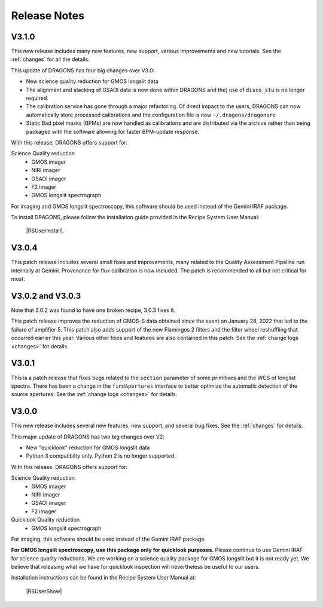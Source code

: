 .. releasenotes.rst

.. _releasenotes:

*************
Release Notes
*************

V3.1.0
======

This new release includes many new features, new support, various improvements
and new tutorials.  See the :ref:`changes` for all the details.

This update of DRAGONS has four big changes over V3.0:

* New science quality reduction for GMOS longslit data
* The alignment and stacking of GSAOI data is now done within DRAGONS and the]
  use of ``disco_stu`` is no longer required.
* The calibration service has gone through a major refactoring.  Of direct
  impact to the users, DRAGONS can now automatically store processed
  calibrations and the configuration file is now ``~/.dragons/dragonsrc``
* Static Bad pixel masks (BPMs) are now handled as calibrations and are
  distributed via the archive rather than being packaged with the software
  allowing for faster BPM-update response.

With this release, DRAGONS offers support for:

Science Quality reduction
   * GMOS imager
   * NIRI imager
   * GSAOI imager
   * F2 imager
   * GMOS longslit spectrograph

For imaging and GMOS longslit spectroscopy, this software should be used
instead of the Gemini IRAF package.

To install DRAGONS, please follow the installation guide provided in the
Recipe System User Manual:

  |RSUserInstall|.


V3.0.4
======
This patch release includes several small fixes and improvements, many
related to the Quality Assessment Pipeline run internally at Gemini.
Provenance for flux calibration is now included.  The patch is recommended
to all but not critical for most.

V3.0.2 and V3.0.3
=================
Note that 3.0.2 was found to have one broken recipe, 3.0.3 fixes it.

This patch release improves the reduction of GMOS-S data obtained since the
event on January 28, 2022 that led to the failure of amplifier 5.  This patch
also adds support of the new Flamingos 2 filters and the filter wheel
reshuffling that occurred earlier this year.  Various other fixes and features
are also contained in this patch.  See the :ref:`change logs <changes>` for
details.

V3.0.1
======

This is a patch release that fixes bugs related to the ``section`` parameter of some
primitives and the WCS of longlist spectra.  There has been a change in the ``findApertures``
interface to better optimize the automatic detection of the source apertures.  See the
:ref:`change logs <changes>` for details.

V3.0.0
======
This new release includes several new features, new support, and several bug
fixes.  See the :ref:`changes` for details.

This major update of DRAGONS has two big changes over V2:

* New "quicklook" reduction for GMOS longslit data
* Python 3 compatibilty only.  Python 2 is no longer supported.

With this release, DRAGONS offers support for:

Science Quality reduction
   * GMOS imager
   * NIRI imager
   * GSAOI imager
   * F2 imager

Quicklook Quality reduction
   * GMOS longslit spectrograph


For imaging, this software should be used instead of the Gemini IRAF package.

**For GMOS longslit spectroscopy, use this package only for quicklook
purposes.**  Please continue to use Gemini IRAF for science quality reductions.
We are working on a science quality package for GMOS longslit but it is not
ready yet.  We believe that releasing what we have for quicklook inspection
will nevertheless be useful to our users.

Installation instructions can be found in the Recipe System User Manual at:

 |RSUserShow|


